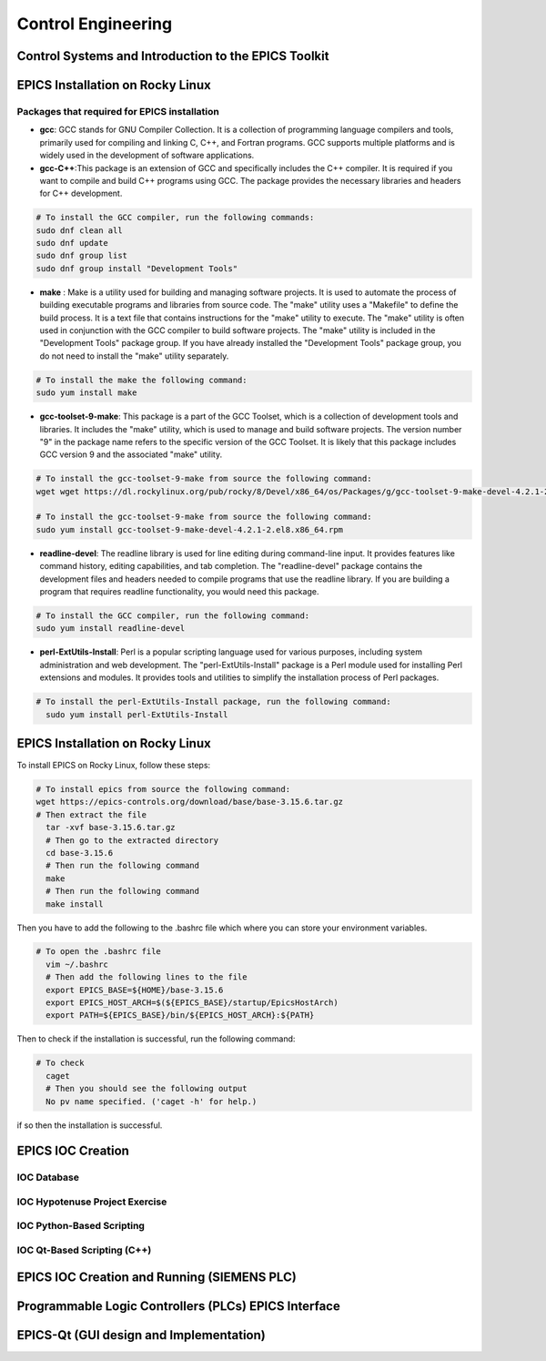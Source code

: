 Control Engineering
===================

Control Systems and Introduction to the EPICS Toolkit
-----------------------------------------------------


EPICS Installation on Rocky Linux
---------------------------------

Packages that required for EPICS installation 
......................


- **gcc**: GCC stands for GNU Compiler Collection. It is a collection of programming language compilers and tools, primarily used for compiling and linking C, C++, and Fortran programs. GCC supports multiple platforms and is widely used in the development of software applications.

- **gcc-C++**:This package is an extension of GCC and specifically includes the C++ compiler. It is required if you want to compile and build C++ programs using GCC. The package provides the necessary libraries and headers for C++ development.

.. code-block:: bash

        # To install the GCC compiler, run the following commands:
        sudo dnf clean all
        sudo dnf update
        sudo dnf group list
        sudo dnf group install "Development Tools"



- **make** : Make is a utility used for building and managing software projects. It is used to automate the process of building executable programs and libraries from source code. The "make" utility uses a "Makefile" to define the build process. It is a text file that contains instructions for the "make" utility to execute. The "make" utility is often used in conjunction with the GCC compiler to build software projects. The "make" utility is included in the "Development Tools" package group. If you have already installed the "Development Tools" package group, you do not need to install the "make" utility separately.

.. code-block:: bash

        # To install the make the following command:
        sudo yum install make

- **gcc-toolset-9-make**: This package is a part of the GCC Toolset, which is a collection of development tools and libraries. It includes the "make" utility, which is used to manage and build software projects. The version number "9" in the package name refers to the specific version of the GCC Toolset. It is likely that this package includes GCC version 9 and the associated "make" utility.


.. code-block:: bash

        # To install the gcc-toolset-9-make from source the following command: 
        wget wget https://dl.rockylinux.org/pub/rocky/8/Devel/x86_64/os/Packages/g/gcc-toolset-9-make-devel-4.2.1-2.el8.x86_64.rpm

        # To install the gcc-toolset-9-make from source the following command:
        sudo yum install gcc-toolset-9-make-devel-4.2.1-2.el8.x86_64.rpm




- **readline-devel**: The readline library is used for line editing during command-line input. It provides features like command history, editing capabilities, and tab completion. The "readline-devel" package contains the development files and headers needed to compile programs that use the readline library. If you are building a program that requires readline functionality, you would need this package.

.. code-block:: bash

        # To install the GCC compiler, run the following command:
        sudo yum install readline-devel 

- **perl-ExtUtils-Install**: Perl is a popular scripting language used for various purposes, including system administration and web development. The "perl-ExtUtils-Install" package is a Perl module used for installing Perl extensions and modules. It provides tools and utilities to simplify the installation process of Perl packages.



.. code-block:: bash

  # To install the perl-ExtUtils-Install package, run the following command:
    sudo yum install perl-ExtUtils-Install



EPICS Installation on Rocky Linux
---------------------------------

To install EPICS on Rocky Linux, follow these steps:

.. code-block:: bash

  # To install epics from source the following command: 
  wget https://epics-controls.org/download/base/base-3.15.6.tar.gz
  # Then extract the file
    tar -xvf base-3.15.6.tar.gz
    # Then go to the extracted directory
    cd base-3.15.6
    # Then run the following command
    make
    # Then run the following command
    make install


Then you have to add the following to the .bashrc file 
which where you can store your environment variables.

.. code-block:: bash

  # To open the .bashrc file
    vim ~/.bashrc
    # Then add the following lines to the file
    export EPICS_BASE=${HOME}/base-3.15.6
    export EPICS_HOST_ARCH=$(${EPICS_BASE}/startup/EpicsHostArch)
    export PATH=${EPICS_BASE}/bin/${EPICS_HOST_ARCH}:${PATH}



Then to check if the installation is successful, run the following command:

.. code-block:: bash 
    # Then add the following lines to the file
    caget -h
    # Then you should see the following output
    No pv name specified. ('caget -h' for help.)


.. code-block:: bash

  # To check  
    caget
    # Then you should see the following output
    No pv name specified. ('caget -h' for help.) 

if so then the installation is successful.

EPICS IOC Creation
------------------

IOC Database
............

IOC Hypotenuse Project Exercise
...............................

IOC Python-Based Scripting
..........................

IOC Qt-Based Scripting (C++)
............................

EPICS IOC Creation and Running (SIEMENS PLC)
--------------------------------------------

Programmable Logic Controllers (PLCs) EPICS Interface
-----------------------------------------------------

EPICS-Qt (GUI design and Implementation)
----------------------------------------

